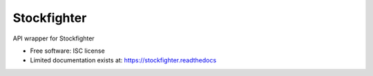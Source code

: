 ===============================
Stockfighter
===============================

.. image:: https://badges.gitter.im/striglia/stockfighter.svg
   :alt: Join the chat at https://gitter.im/striglia/stockfighter
   :target: https://gitter.im/striglia/stockfighter?utm_source=badge&utm_medium=badge&utm_campaign=pr-badge&utm_content=badge

.. image:: https://img.shields.io/pypi/v/stockfighter.svg
        :target: https://pypi.python.org/pypi/stockfighter

.. image:: https://img.shields.io/travis/striglia/stockfighter.svg
        :target: https://travis-ci.org/striglia/stockfighter

.. image:: https://readthedocs.org/projects/stockfighter/badge/?version=latest
        :target: https://readthedocs.org/projects/stockfighter/?badge=latest
        :alt: Documentation Status


API wrapper for Stockfighter

* Free software: ISC license
* Limited documentation exists at: https://stockfighter.readthedocs